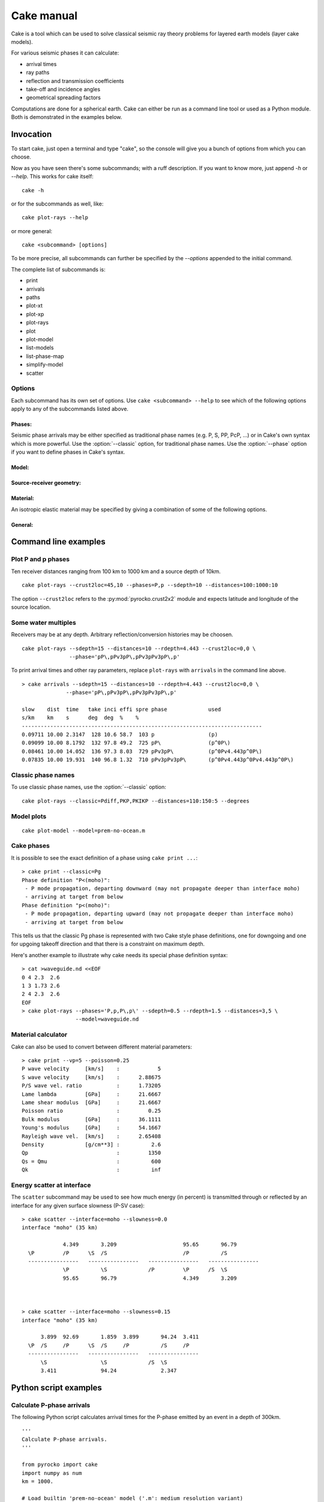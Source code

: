 Cake manual
===========

Cake is a tool which can be used to solve classical seismic ray theory
problems for layered earth models (layer cake models).

For various seismic phases it can calculate:

* arrival times
* ray paths
* reflection and transmission coefficients
* take-off and incidence angles
* geometrical spreading factors

Computations are done for a spherical earth.  Cake can either be run as a
command line tool or used as a Python module. Both is demonstrated in the
examples below.

Invocation
----------

To start cake, just open a terminal and type "cake", 
so the console will give you a bunch of options from which you can choose.



Now as you have seen there's some subcommands; with a ruff description.
If you want to know more, just append *-h* or *--help*.
This works for cake itself::

	cake -h 

or for the subcommands as well, like::

	cake plot-rays --help

or more general:

.. program:: cake

::

    cake <subcommand> [options]

To be more precise, all subcommands can further be specified by the *--options* 
appended to the initial command.

The complete list of subcommands is: 

* print
* arrivals
* paths
* plot-xt
* plot-xp
* plot-rays
* plot
* plot-model
* list-models
* list-phase-map
* simplify-model
* scatter


Options
^^^^^^^

Each subcommand has its own set of options. Use ``cake <subcommand> --help`` to
see which of the following options apply to any of the subcommands listed
above.


Phases:
"""""""

Seismic phase arrivals may be either specified as traditional phase names
(e.g. P, S, PP, PcP, ...) or in Cake's own syntax which is more powerful.
Use the :option:`--classic` option, for traditional phase names. Use the :option:`--phase`
option if you want to define phases in Cake's syntax.

.. option::    --phase=PHASE1,PHASE2,..., --phases=PHASE1,PHASE2,...

        Comma separated list of seismic phases in Cake's syntax.

        The definition of a seismic propagation path in Cake's phase syntax is
        a string consisting of an alternating sequence of *legs* and *knees*.

        A *leg* represents seismic wave propagation without any conversions,
        encountering only super-critical reflections. Legs are denoted by ``P``,
        ``p``, ``S``, or ``s``. The capital letters are used when the take-off of
        the *leg* is in a downward direction, while the lower case letters
        indicate a take-off in an upward direction.

        A *knee* is an interaction with an interface. It can be a mode
        conversion, a reflection, or propagation as a headwave or diffracted
        wave.

           * conversion is simply denoted as: ``(INTERFACE)`` or ``DEPTH``
           * upperside reflection: ``v(INTERFACE)`` or ``vDEPTH``
           * underside reflection: ``^(INTERFACE)`` or ``^DEPTH``
           * normal kind headwave or diffracted wave: ``v_(INTERFACE)`` or
             ``v_DEPTH``

        The interface may be given by name or by depth: INTERFACE is the name
        of an interface defined in the model, DEPTH is the depth of an
        interface in [km] (the interface closest to that depth is chosen).  If
        two legs appear consecutively without an explicit *knee*, surface
        interaction is assumed.

        The preferred standard interface names in cake are ``conrad``,
        ``moho``, ``cmb`` (core-mantle boundary), and ``icb`` (inner core
        boundary).

        The phase definition may end with a backslash ``\``, to indicate that
        the ray should arrive at the receiver from above instead of from
        below. It is possible to restrict the maximum and minimum depth of a
        *leg* by appending ``<(INTERFACE)`` or ``<DEPTH`` or ``>(INTERFACE)`` or
        ``>DEPTH`` after the leg character, respectively.

.. option::    --classic=PHASE1,PHASE2,...

        Comma separated list of seismic phases in classic nomenclature. Run
        ``cake list-phase-map`` for a list of available phase names.

Model:
""""""

.. option::    --model=(NAME or FILENAME)

        Use builtin model named NAME or user model from file FILENAME.  By
        default, the "ak135-f-continental.m" model is used. Run ``cake
        list-models`` for a list of builtin models.

.. option::    --format=FORMAT

        Set model file format (available: nd, hyposat; default: nd).

.. option::    --crust2loc=LAT,LON

        Set model from CRUST2.0 profile at location (LAT,LON).

Source-receiver geometry:
"""""""""""""""""""""""""

.. option::    --sdepth=FLOAT

    Source depth [km] (default: 0)

.. option::    --rdepth=FLOAT

    Receiver depth [km] (default: 0)

.. option::    --distances=DISTANCES

    Surface distances as ``start:stop:n`` or ``dist1,dist2,...`` [km]

Material:
"""""""""

An isotropic elastic material may be specified by giving a combination of
some of the following options.

.. option::    --vp=FLOAT

    P-wave velocity [km/s]

.. option::    --vs=FLOAT

    S-wave velocity [km/s]

.. option::    --rho=FLOAT

    density [g/cm**3]

.. option::    --qp=FLOAT

    P-wave attenuation Qp (default: 1456)

.. option::    --qs=FLOAT

    S-wave attenuation Qs (default: 600)

.. option::    --poisson=FLOAT

    Poisson ratio

.. option::    --lambda=FLOAT

    Lame parameter lambda [GPa]

.. option::    --mu=FLOAT

    Shear modulus [GPa]

.. option::    --qk=FLOAT

    Bulk attenuation Qk

.. option::    --qmu=FLOAT

    Shear attenuation Qmu

General:
""""""""

.. option::  -h, --help

    Show help message and exit.

.. option::    --vred=FLOAT

    Velocity for time reduction in plot [km/s]

.. option::    --degrees

    Distances are in [deg] instead of [km], velocities in [deg/s] instead of [km/s].

.. option::    --accuracy=MAXIMUM_RELATIVE_RMS

    Set accuracy for model simplification.

.. option::    --slowness=FLOAT

    Select surface slowness [s/km] (default: 0)

.. option::    --interface=(NAME or DEPTH)

    Name or depth [km] of interface to select


Command line examples
---------------------

Plot P and p phases
^^^^^^^^^^^^^^^^^^^

Ten receiver distances ranging from 100 km to 1000 km and a source depth of 10km.

::

    cake plot-rays --crust2loc=45,10 --phases=P,p --sdepth=10 --distances=100:1000:10

.. figure:: /static/cake_plot_example.png
    :scale: 80%

The option ``--crust2loc`` refers to the :py:mod:`pyrocko.crust2x2` module and expects latitude and longitude of the source location.


Some water multiples
^^^^^^^^^^^^^^^^^^^^

Receivers may be at any depth. Arbitrary reflection/conversion histories may be choosen.

::

   cake plot-rays --sdepth=15 --distances=10 --rdepth=4.443 --crust2loc=0,0 \
                  --phase='pP\,pPv3pP\,pPv3pPv3pP\,p'

.. figure:: /static/cake_plot_example_2.png
    :scale: 80%

To print arrival times and other ray parameters, replace ``plot-rays`` with
``arrivals`` in the command line above.

::

    > cake arrivals --sdepth=15 --distances=10 --rdepth=4.443 --crust2loc=0,0 \
                  --phase='pP\,pPv3pP\,pPv3pPv3pP\,p'

    slow    dist  time   take inci effi spre phase             used
    s/km    km    s      deg  deg  %    %
    ----------------------------------------------------------------------------
    0.09711 10.00 2.3147  128 10.6 58.7  103 p                 (p)
    0.09099 10.00 8.1792  132 97.8 49.2  725 pP\               (p^0P\)
    0.08461 10.00 14.052  136 97.3 8.03  729 pPv3pP\           (p^0Pv4.443p^0P\)
    0.07835 10.00 19.931  140 96.8 1.32  710 pPv3pPv3pP\       (p^0Pv4.443p^0Pv4.443p^0P\)


Classic phase names
^^^^^^^^^^^^^^^^^^^

To use classic phase names, use the :option:`--classic` option::

    cake plot-rays --classic=Pdiff,PKP,PKIKP --distances=110:150:5 --degrees


.. figure:: /static/cake_plot_example_3.png
    :scale: 80%

Model plots
^^^^^^^^^^^

::

    cake plot-model --model=prem-no-ocean.m

.. figure:: /static/cake_plot_example_4.png
    :scale: 80%

Cake phases
^^^^^^^^^^^

It is possible to see the exact definition of a phase using ``cake print ...``::


    > cake print --classic=Pg
    Phase definition "P<(moho)":
     - P mode propagation, departing downward (may not propagate deeper than interface moho)
     - arriving at target from below
    Phase definition "p<(moho)":
     - P mode propagation, departing upward (may not propagate deeper than interface moho)
     - arriving at target from below

This tells us that the classic Pg phase is represented with two Cake style
phase definitions, one for downgoing and one for upgoing takeoff direction and
that there is a constraint on maximum depth.


Here's another example to illustrate why cake needs its special phase definition syntax:

::

    > cat >waveguide.nd <<EOF
    0 4 2.3  2.6
    1 3 1.73 2.6
    2 4 2.3  2.6
    EOF
    > cake plot-rays --phases='P,p,P\,p\' --sdepth=0.5 --rdepth=1.5 --distances=3,5 \
                     --model=waveguide.nd

.. figure:: /static/cake_plot_example_5.png
    :scale: 80%


Material calculator
^^^^^^^^^^^^^^^^^^^

Cake can also be used to convert between different material parameters::

    > cake print --vp=5 --poisson=0.25
    P wave velocity     [km/s]    :            5
    S wave velocity     [km/s]    :      2.88675
    P/S wave vel. ratio           :      1.73205
    Lame lambda         [GPa]     :      21.6667
    Lame shear modulus  [GPa]     :      21.6667
    Poisson ratio                 :         0.25
    Bulk modulus        [GPa]     :      36.1111
    Young's modulus     [GPa]     :      54.1667
    Rayleigh wave vel.  [km/s]    :      2.65408
    Density             [g/cm**3] :          2.6
    Qp                            :         1350
    Qs = Qmu                      :          600
    Qk                            :          inf


Energy scatter at interface
^^^^^^^^^^^^^^^^^^^^^^^^^^^

The ``scatter`` subcommand may be used to see how much energy (in percent) is
transmitted through or reflected by an interface for any given surface
slowness (P-SV case)::

    > cake scatter --interface=moho --slowness=0.0
    interface "moho" (35 km)

                 4.349       3.209                     95.65       96.79
      \P         /P      \S  /S                        /P          /S
      ----------------   ----------------   ----------------   ----------------
                 \P          \S             /P         \P      /S  \S
                 95.65       96.79                     4.349       3.209



    > cake scatter --interface=moho --slowness=0.15
    interface "moho" (35 km)

          3.899  92.69       1.859  3.899       94.24  3.411
      \P  /S     /P      \S  /S     /P          /S     /P
      ----------------   ----------------   ----------------
          \S                 \S             /S  \S
          3.411              94.24              2.347




Python script examples
----------------------

Calculate P-phase arrivals
^^^^^^^^^^^^^^^^^^^^^^^^^^

The following Python script calculates arrival times for the P-phase emitted by an event in a depth of 300km.

::

    '''
    Calculate P-phase arrivals.
    '''

    from pyrocko import cake
    import numpy as num
    km = 1000.

    # Load builtin 'prem-no-ocean' model ('.m': medium resolution variant)
    model = cake.load_model('prem-no-ocean.m')

    # Source depth [m].
    source_depth = 300. * km

    # Distances as a numpy array [deg].
    distances = num.linspace(1500,3000,16)*km * cake.m2d

    # Define the phase to use.
    Phase = cake.PhaseDef('P')

    # calculate distances and arrivals and print them:
    print 'distance [km]      time [s]'
    for arrival in model.arrivals(distances, phases=Phase, zstart=source_depth):
        print '%13g %13g' % (arrival.x*cake.d2m/km, arrival.t)

